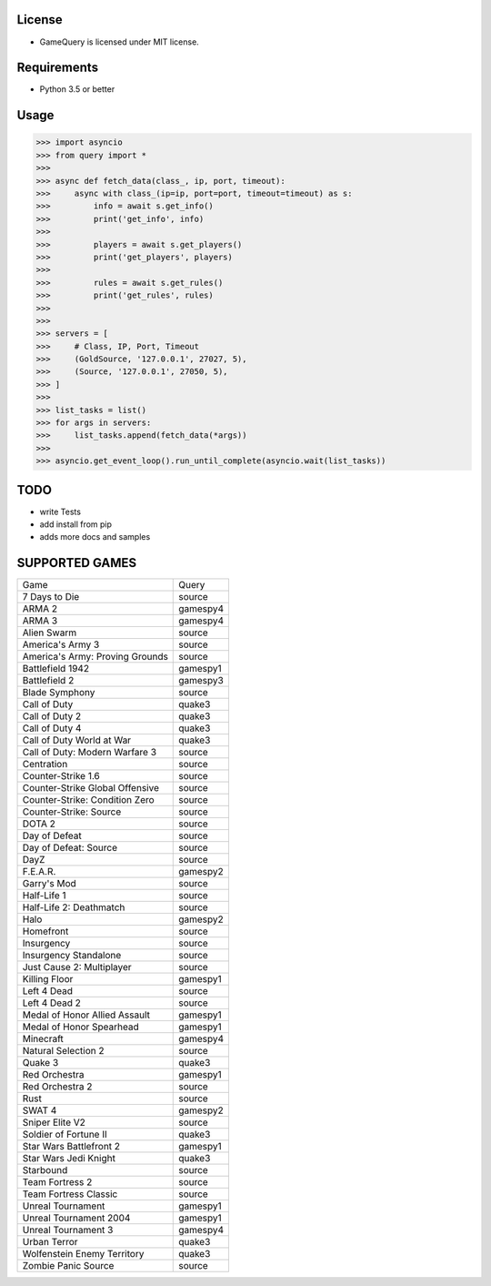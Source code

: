License
=======

* GameQuery is licensed under MIT license.

Requirements
============

* Python 3.5 or better

Usage
=====

.. code-block:: python

    >>> import asyncio
    >>> from query import *
    >>>
    >>> async def fetch_data(class_, ip, port, timeout):
    >>>     async with class_(ip=ip, port=port, timeout=timeout) as s:
    >>>         info = await s.get_info()
    >>>         print('get_info', info)
    >>>
    >>>         players = await s.get_players()
    >>>         print('get_players', players)
    >>>
    >>>         rules = await s.get_rules()
    >>>         print('get_rules', rules)
    >>>
    >>>
    >>> servers = [
    >>>     # Class, IP, Port, Timeout
    >>>     (GoldSource, '127.0.0.1', 27027, 5),
    >>>     (Source, '127.0.0.1', 27050, 5),
    >>> ]
    >>>
    >>> list_tasks = list()
    >>> for args in servers:
    >>>     list_tasks.append(fetch_data(*args))
    >>>
    >>> asyncio.get_event_loop().run_until_complete(asyncio.wait(list_tasks))


TODO
====

* write Tests
* add install from pip
* adds more docs and samples

SUPPORTED GAMES
===============

+---------------------------------+----------+
| Game                            | Query    |
+---------------------------------+----------+
| 7 Days to Die                   | source   |
+---------------------------------+----------+
| ARMA 2                          | gamespy4 |
+---------------------------------+----------+
| ARMA 3                          | gamespy4 |
+---------------------------------+----------+
| Alien Swarm                     | source   |
+---------------------------------+----------+
| America's Army 3                | source   |
+---------------------------------+----------+
| America's Army: Proving Grounds | source   |
+---------------------------------+----------+
| Battlefield 1942                | gamespy1 |
+---------------------------------+----------+
| Battlefield 2                   | gamespy3 |
+---------------------------------+----------+
| Blade Symphony                  | source   |
+---------------------------------+----------+
| Call of Duty                    | quake3   |
+---------------------------------+----------+
| Call of Duty 2                  | quake3   |
+---------------------------------+----------+
| Call of Duty 4                  | quake3   |
+---------------------------------+----------+
| Call of Duty World at War       | quake3   |
+---------------------------------+----------+
| Call of Duty: Modern Warfare 3  | source   |
+---------------------------------+----------+
| Centration                      | source   |
+---------------------------------+----------+
| Counter-Strike 1.6              | source   |
+---------------------------------+----------+
| Counter-Strike Global Offensive | source   |
+---------------------------------+----------+
| Counter-Strike: Condition Zero  | source   |
+---------------------------------+----------+
| Counter-Strike: Source          | source   |
+---------------------------------+----------+
| DOTA 2                          | source   |
+---------------------------------+----------+
| Day of Defeat                   | source   |
+---------------------------------+----------+
| Day of Defeat: Source           | source   |
+---------------------------------+----------+
| DayZ                            | source   |
+---------------------------------+----------+
| F.E.A.R.                        | gamespy2 |
+---------------------------------+----------+
| Garry's Mod                     | source   |
+---------------------------------+----------+
| Half-Life 1                     | source   |
+---------------------------------+----------+
| Half-Life 2: Deathmatch         | source   |
+---------------------------------+----------+
| Halo                            | gamespy2 |
+---------------------------------+----------+
| Homefront                       | source   |
+---------------------------------+----------+
| Insurgency                      | source   |
+---------------------------------+----------+
| Insurgency Standalone           | source   |
+---------------------------------+----------+
| Just Cause 2: Multiplayer       | source   |
+---------------------------------+----------+
| Killing Floor                   | gamespy1 |
+---------------------------------+----------+
| Left 4 Dead                     | source   |
+---------------------------------+----------+
| Left 4 Dead 2                   | source   |
+---------------------------------+----------+
| Medal of Honor Allied Assault   | gamespy1 |
+---------------------------------+----------+
| Medal of Honor Spearhead        | gamespy1 |
+---------------------------------+----------+
| Minecraft                       | gamespy4 |
+---------------------------------+----------+
| Natural Selection 2             | source   |
+---------------------------------+----------+
| Quake 3                         | quake3   |
+---------------------------------+----------+
| Red Orchestra                   | gamespy1 |
+---------------------------------+----------+
| Red Orchestra 2                 | source   |
+---------------------------------+----------+
| Rust                            | source   |
+---------------------------------+----------+
| SWAT 4                          | gamespy2 |
+---------------------------------+----------+
| Sniper Elite V2                 | source   |
+---------------------------------+----------+
| Soldier of Fortune II           | quake3   |
+---------------------------------+----------+
| Star Wars Battlefront 2         | gamespy1 |
+---------------------------------+----------+
| Star Wars Jedi Knight           | quake3   |
+---------------------------------+----------+
| Starbound                       | source   |
+---------------------------------+----------+
| Team Fortress 2                 | source   |
+---------------------------------+----------+
| Team Fortress Classic           | source   |
+---------------------------------+----------+
| Unreal Tournament               | gamespy1 |
+---------------------------------+----------+
| Unreal Tournament 2004          | gamespy1 |
+---------------------------------+----------+
| Unreal Tournament 3             | gamespy4 |
+---------------------------------+----------+
| Urban Terror                    | quake3   |
+---------------------------------+----------+
| Wolfenstein Enemy Territory     | quake3   |
+---------------------------------+----------+
| Zombie Panic Source             | source   |
+---------------------------------+----------+